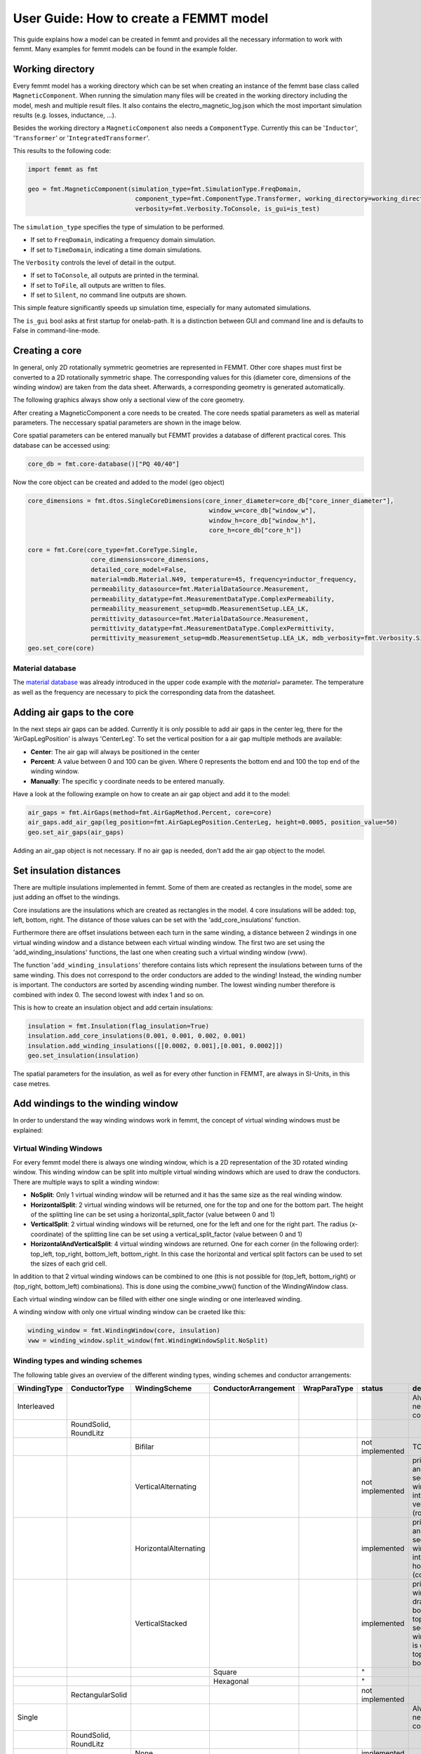 User Guide: How to create a FEMMT model
=======================================

This guide explains how a model can be created in femmt and provides all
the necessary information to work with femmt. Many examples for femmt
models can be found in the example folder.

Working directory
--------------------

Every femmt model has a working directory which can be set when creating
an instance of the femmt base class called ``MagneticComponent``. When
running the simulation many files will be created in the working
directory including the model, mesh and multiple result files. It also
contains the electro_magnetic_log.json which the most important
simulation results (e.g. losses, inductance, ...).

Besides the working directory a ``MagneticComponent`` also needs a
``ComponentType``. Currently this can be '``Inductor``', '``Transformer``' or
'``IntegratedTransformer``'.

This results to the following code:

.. code:: python

   import femmt as fmt

   geo = fmt.MagneticComponent(simulation_type=fmt.SimulationType.FreqDomain,
                                component_type=fmt.ComponentType.Transformer, working_directory=working_directory,
                                verbosity=fmt.Verbosity.ToConsole, is_gui=is_test)

The ``simulation_type`` specifies the type of simulation to be performed.

- If set to ``FreqDomain``, indicating a frequency domain simulation.
- If set to ``TimeDomain``, indicating a time domain simulations.

The ``Verbosity`` controls the level of detail in the output.

- If set to ``ToConsole``, all outputs are printed in the terminal.
- If set to ``ToFile``, all outputs are written to files.
- If set to ``Silent``, no command line outputs are shown.

This simple feature significantly speeds up simulation time, especially for many automated simulations.

The ``is_gui`` bool asks at first startup for onelab-path. It is a distinction between GUI and command line and is defaults to False in command-line-mode.

Creating a core
------------------

In general, only 2D rotationally symmetric geometries are represented in
FEMMT. Other core shapes must first be converted to a 2D rotationally
symmetric shape. The corresponding values for this (diameter core,
dimensions of the winding window) are taken from the data sheet.
Afterwards, a corresponding geometry is generated automatically.

The following graphics always show only a sectional view of the core
geometry.

.. image:: ../images/geometry_translated.png
	:width: 800

After creating a MagneticComponent a core needs to be created. The core
needs spatial parameters as well as material parameters. The neccessary
spatial parameters are shown in the image below.

.. image:: ../images/geometry_core.png
	:width: 800

Core spatial parameters can be entered manually but FEMMT provides a
database of different practical cores. This database can be accessed
using:

.. code:: python

   core_db = fmt.core-database()["PQ 40/40"]

Now the core object can be created and added to the model (geo object)

.. code:: python

   core_dimensions = fmt.dtos.SingleCoreDimensions(core_inner_diameter=core_db["core_inner_diameter"],
                                                    window_w=core_db["window_w"],
                                                    window_h=core_db["window_h"],
                                                    core_h=core_db["core_h"])

   core = fmt.Core(core_type=fmt.CoreType.Single,
                    core_dimensions=core_dimensions,
                    detailed_core_model=False,
                    material=mdb.Material.N49, temperature=45, frequency=inductor_frequency,
                    permeability_datasource=fmt.MaterialDataSource.Measurement,
                    permeability_datatype=fmt.MeasurementDataType.ComplexPermeability,
                    permeability_measurement_setup=mdb.MeasurementSetup.LEA_LK,
                    permittivity_datasource=fmt.MaterialDataSource.Measurement,
                    permittivity_datatype=fmt.MeasurementDataType.ComplexPermittivity,
                    permittivity_measurement_setup=mdb.MeasurementSetup.LEA_LK, mdb_verbosity=fmt.Verbosity.Silent)
   geo.set_core(core)

Material database
~~~~~~~~~~~~~~~~~

The `material database <https://github.com/upb-lea/materialdatabase>`_ was already introduced in the upper code example with the `material=` parameter. The temperature as well as the frequency are necessary to pick the corresponding data from the datasheet.


Adding air gaps to the core
------------------------------

In the next steps air gaps can be added. Currently it is only possible
to add air gaps in the center leg, there for the 'AirGapLegPosition' is
always 'CenterLeg'. To set the vertical position for a air gap multiple
methods are available:

-  **Center**: The air gap will always be positioned in the center
-  **Percent**: A value between 0 and 100 can be given. Where 0
   represents the bottom end and 100 the top end of the winding window.
-  **Manually**: The specific y coordinate needs to be entered
   manually.

.. image:: ../images/geometry_air_gap.png
	:width: 800

Have a look at the following example on how to create an air gap object
and add it to the model:

.. code:: python

   air_gaps = fmt.AirGaps(method=fmt.AirGapMethod.Percent, core=core)
   air_gaps.add_air_gap(leg_position=fmt.AirGapLegPosition.CenterLeg, height=0.0005, position_value=50)
   geo.set_air_gaps(air_gaps)

Adding an air_gap object is not necessary. If no air gap is needed,
don't add the air gap object to the model.

Set insulation distances
---------------------------

There are multiple insulations implemented in femmt. Some of them are
created as rectangles in the model, some are just adding an offset to
the windings.

Core insulations are the insulations which are created as rectangles in
the model. 4 core insulations will be added: top, left, bottom, right.
The distance of those values can be set with the 'add_core_insulations'
function.

Furthermore there are offset insulations between each turn in the same
winding, a distance between 2 windings in one virtual winding window and
a distance between each virtual winding window. The first two are set
using the 'add_winding_insulations' functions, the last one when
creating such a virtual winding window (vww).

The function '``add_winding_insulations``' therefore contains lists which represent the insulations between turns of the same winding. This does not correspond to
the order conductors are added to the winding! Instead, the winding number is important. The conductors are sorted by ascending winding number.
The lowest winding number therefore is combined with index 0. The second lowest with index 1 and so on.

.. image:: ../images/geometry_insulation.png
	:width: 800

This is how to create an insulation object and add certain insulations:

.. code:: python

   insulation = fmt.Insulation(flag_insulation=True)
   insulation.add_core_insulations(0.001, 0.001, 0.002, 0.001)
   insulation.add_winding_insulations([[0.0002, 0.001],[0.001, 0.0002]])
   geo.set_insulation(insulation)

The spatial parameters for the insulation, as well as for every other
function in FEMMT, are always in SI-Units, in this case metres.

Add windings to the winding window
-------------------------------------

In order to understand the way winding windows work in femmt, the
concept of virtual winding windows must be explained:

Virtual Winding Windows
~~~~~~~~~~~~~~~~~~~~~~~

For every femmt model there is always one winding window, which is a 2D
representation of the 3D rotated winding window. This winding window can
be split into multiple virtual winding windows which are used to draw
the conductors. There are multiple ways to split a winding window:

-  **NoSplit**: Only 1 virtual winding window will be returned and it
   has the same size as the real winding window.
-  **HorizontalSplit**: 2 virtual winding windows will be returned, one
   for the top and one for the bottom part. The height of the splitting
   line can be set using a horizontal_split_factor (value between 0 and
   1)
-  **VerticalSplit**: 2 virtual winding windows will be returned, one
   for the left and one for the right part. The radius (x-coordinate) of
   the splitting line can be set using a vertical_split_factor (value
   between 0 and 1)
-  **HorizontalAndVerticalSplit**: 4 virtual winding windows are
   returned. One for each corner (in the following order): top_left,
   top_right, bottom_left, bottom_right. In this case the horizontal and
   vertical split factors can be used to set the sizes of each grid
   cell.

.. image:: ../images/geometry_winding_windows.png
	:width: 800
	
In addition to that 2 virtual winding windows can be combined to one
(this is not possible for (top_left, bottom_right) or (top_right,
bottom_left) combinations). This is done using the combine_vww()
function of the WindingWindow class.

Each virtual winding window can be filled with either one single winding
or one interleaved winding.

A winding window with only one virtual winding window can be craeted
like this:

.. code:: python

   winding_window = fmt.WindingWindow(core, insulation)
   vww = winding_window.split_window(fmt.WindingWindowSplit.NoSplit)

Winding types and winding schemes
~~~~~~~~~~~~~~~~~~~~~~~~~~~~~~~~~

The following table gives an overview of the different winding types,
winding schemes and conductor arrangements:

+------------------+------------------------+---------------------------+---------------------------+-------------------+------------------+------------------------------------------------------------------------------------+
| **WindingType**  | **ConductorType**      | **WindingScheme**         | **ConductorArrangement**  | **WrapParaType**  | **status**       | **description**                                                                    |
+==================+========================+===========================+===========================+===================+==================+====================================================================================+
| Interleaved      |                        |                           |                           |                   |                  | Always needs 2 conductors                                                          |
+------------------+------------------------+---------------------------+---------------------------+-------------------+------------------+------------------------------------------------------------------------------------+
|                  | RoundSolid, RoundLitz  |                           |                           |                   |                  |                                                                                    |
+------------------+------------------------+---------------------------+---------------------------+-------------------+------------------+------------------------------------------------------------------------------------+
|                  |                        | Bifilar                   |                           |                   | not implemented  | TODO                                                                               |
+------------------+------------------------+---------------------------+---------------------------+-------------------+------------------+------------------------------------------------------------------------------------+
|                  |                        | VerticalAlternating       |                           |                   | not implemented  | primary and secondary winding are interleaved vertically (rows)                    |
+------------------+------------------------+---------------------------+---------------------------+-------------------+------------------+------------------------------------------------------------------------------------+
|                  |                        | HorizontalAlternating     |                           |                   | implemented      | primary and secondary winding are interleaved horizontally (cols)                  |
+------------------+------------------------+---------------------------+---------------------------+-------------------+------------------+------------------------------------------------------------------------------------+
|                  |                        | VerticalStacked           |                           |                   | implemented      | primary winding is drawn bottom to top, seoncdary winmding is drawn top to bottom  |
+------------------+------------------------+---------------------------+---------------------------+-------------------+------------------+------------------------------------------------------------------------------------+
|                  |                        |                           | Square                    |                   | "                |                                                                                    |
+------------------+------------------------+---------------------------+---------------------------+-------------------+------------------+------------------------------------------------------------------------------------+
|                  |                        |                           | Hexagonal                 |                   | "                |                                                                                    |
+------------------+------------------------+---------------------------+---------------------------+-------------------+------------------+------------------------------------------------------------------------------------+
|                  | RectangularSolid       |                           |                           |                   | not implemented  |                                                                                    |
+------------------+------------------------+---------------------------+---------------------------+-------------------+------------------+------------------------------------------------------------------------------------+
| Single           |                        |                           |                           |                   |                  | Always needs 1 conductor                                                           |
+------------------+------------------------+---------------------------+---------------------------+-------------------+------------------+------------------------------------------------------------------------------------+
|                  | RoundSolid, RoundLitz  |                           |                           |                   |                  |                                                                                    |
+------------------+------------------------+---------------------------+---------------------------+-------------------+------------------+------------------------------------------------------------------------------------+
|                  |                        | None                      |                           |                   | implemented      |                                                                                    |
+------------------+------------------------+---------------------------+---------------------------+-------------------+------------------+------------------------------------------------------------------------------------+
|                  |                        |                           | Square                    |                   | "                |                                                                                    |
+------------------+------------------------+---------------------------+---------------------------+-------------------+------------------+------------------------------------------------------------------------------------+
|                  |                        |                           | Square full width         |                   | "                |                                                                                    |
+------------------+------------------------+---------------------------+---------------------------+-------------------+------------------+------------------------------------------------------------------------------------+
|                  |                        |                           | Hexagonal                 |                   | "                |                                                                                    |
+------------------+------------------------+---------------------------+---------------------------+-------------------+------------------+------------------------------------------------------------------------------------+
|                  | RectangularSolid       |                           |                           |                   |                  |                                                                                    |
+------------------+------------------------+---------------------------+---------------------------+-------------------+------------------+------------------------------------------------------------------------------------+
|                  |                        | Full                      |                           |                   | implemented      | whole virtual winding window contains is filled with one turn                      |
+------------------+------------------------+---------------------------+---------------------------+-------------------+------------------+------------------------------------------------------------------------------------+
|                  |                        | FoilHorizontal (stacked)  |                           |                   | implemented      | foils are very long (x-axis) and drawn along y-axis                                |
+------------------+------------------------+---------------------------+---------------------------+-------------------+------------------+------------------------------------------------------------------------------------+
|                  |                        | Square full width         |                           |                   | not implemented  | foils are drawn along x-axis first and then along y-axis                           |
+------------------+------------------------+---------------------------+---------------------------+-------------------+------------------+------------------------------------------------------------------------------------+
|                  |                        | FoilVertical              |                           |                   | implemented      | foils are very tall (y-axis) and drawn along x-axis                                |
+------------------+------------------------+---------------------------+---------------------------+-------------------+------------------+------------------------------------------------------------------------------------+
|                  |                        |                           |                           | Fixed Thickness   | "                |                                                                                    |
+------------------+------------------------+---------------------------+---------------------------+-------------------+------------------+------------------------------------------------------------------------------------+
|                  |                        |                           |                           | Interpolate       | "                |                                                                                    |
+------------------+------------------------+---------------------------+---------------------------+-------------------+------------------+------------------------------------------------------------------------------------+

ConductorArrangement
^^^^^^^^^^^^^^^^^^^^

-  **Square**: conductors are set in next to each other in a grid
-  **Hexagonal**: similar to square but in this case the conductors
   frpmo the next column slips in the free space between two conductors
   from the first column
-  **Square full width**: conducors are first drawn along x-axis and
   then y-axis

WrapParaType
^^^^^^^^^^^^

-  **Fixed thickness**: TODO
-  **Interpolate**: TODO

Images for the possible winding types can be found :ref:`here <winding_types>`.


Add conductors
-----------------

When creating an instance of the class Conductor a winding number and a
conductivity needs to be given:

The winding number represents the index of the winding (e.g. primary->1,
secondary->2, tertiary->3). As an example: When starting a simulation on
a transformer a current needs to be given, this is done in a list. The
first index of the current's list will be set to the winding with the
lowest winding number, the second index of the list to the winding with
the second lowest winding number and so on.

The conductivity can be set using the Conductivity enum where one of two
possible materials need to be selected:

-  **Copper**
-  **Aluminium**

After creating an conductor object it is necessary to add a conductor to
it. As already shown in the winding types table 3 different conducors
can be set:

-  **RoundSolid**
-  **RoundLitz**
-  **RectangularSolid**

To create a conductor have a look at the following code example:

.. code:: python

   winding1 = fmt.Conductor(winding_number=0, conductivity=fmt.Conductivity.Copper)
   winding1.set_solid_round_conductor(conductor_radius=0.0011, conductor_arrangement=fmt.ConductorArrangement.Square)

Add conductors to virtual winding windows
~~~~~~~~~~~~~~~~~~~~~~~~~~~~~~~~~~~~~~~~~

Now the conductors need to be added to the virtual winding windows with
the corresponding winding type and winding scheme. In this case the
set_winding() or set_interleaved_winding() function needs to be called.
In the set_interleaved_winding() function an insulation distance can
also be set. This value represents the distance between conductors from
the primary and secondary side.

.. code:: python

   vww.set_winding(conductor=winding1, turns=9, winding_scheme=None)

If you have a look at the winding types and windng schemes table a
winding scheme is not needed when creating a round solid conductor in
single winding. Therefore the value is set to None.

Now before simulating the winding window needs to be added to the model
as well:

.. code:: python

   geo.set_winding_window(winding_window=winding_window)

Create model and start simulation
------------------------------------

After every needed component is added to the model the model can be
created. This is done using the create_model() function. The frequency
is needed there because of the mesh which is adapted according to the
skin depth. In addition to that a boolean can be given to show the model
after creation (in gmsh).

The last step is to run a simulation using single_simulation(), which
needs the frequency, currents (and phase if transformer is set) as
parameters.

.. code:: python

   geo.create_model(freq=100000, visualize_before=True, save_png=False)
   geo.single_simulation(freq=100000, current=[4.5], show_results=True)

The results should look like this:

[Optional] Create thermal simulation
---------------------------------------

After running the electromagnetic simulation it is possible to use the
simulation results and the created model and start a thermal simulation.
The thermal simulation will add a case surrounding the previous created
model. At the edge of this case the boundary condition is applied and
the thermal conductivity as well as the dimensions of the case can be
choosen freely. This case is split into 5 parts: top, top right, right,
bot right, bot. For each region a different thermal conductivity and
boundary condition can be set. In order to run thermal a thermal
simulation different values are needed:

-  thermal conductivity dict: A dictionary containing thermal
   conductivities for each region. The regions are: air, core, winding,
   air_gaps, insulation, case (which is split in top, top_right, right,
   bot_right, bot
-  case gap values: Set the size of the surrounding case
-  boundary temperatures dict: The temperatures which will be applied at
   the edge of the case (dirichlet boundary condition)
-  boundary flags: By disabling a specific boundary its condition can be
   set to a neumann boundary condition ignoring the temperature
   parameter
   
.. image:: ../images/geometry_thermal.png
	:width: 800

Have a look at this example on how to set the parameters since the
dictionary keywords are important to write correctly:

.. code:: python

   thermal_conductivity_dict = {
           "air": 0.0263,
           "case": {
               "top": 0.122,
               "top_right": 0.122,
               "right": 0.122,
               "bot_right": 0.122,
               "bot": 0.122
           },
           "core": 5,
           "winding": 400,
           "air_gaps": 180,
           "insulation": 0.42
   }

   case_gap_top = 0.002
   case_gap_right = 0.0025
   case_gap_bot = 0.002

   boundary_temperatures = {
       "value_boundary_top": 20,
       "value_boundary_top_right": 20,
       "value_boundary_right_top": 20,
       "value_boundary_right": 20,
       "value_boundary_right_bottom": 20,
       "value_boundary_bottom_right": 20,
       "value_boundary_bottom": 20
   }

   boundary_flags = {
       "flag_boundary_top": 0,
       "flag_boundary_top_right": 0,
       "flag_boundary_right_top": 1,
       "flag_boundary_right": 1,
       "flag_boundary_right_bottom": 1,
       "flag_boundary_bottom_right": 1,
       "flag_boundary_bottom": 1
   }

In the boundary_flags dictionary 2 flags are set to 0 which means there
will be a neumann boundary applied. Please have a look at the picture
above which shows the current selected boundaries.

In the following table a possible set of thermal conductivities can be
found: 

+-----------------------------+--------------------------+
| **Material**                | **Thermal conductivity** |
+-----------------------------+--------------------------+
| air (background)            | 0.0263                   |
+-----------------------------+--------------------------+
| epoxy resign (used in case) | 1.54                     |
+-----------------------------+--------------------------+
| ferrite (core)              | 5                        |
+-----------------------------+--------------------------+
| copper (winding)            | 400                      |
+-----------------------------+--------------------------+
| aluminiumnitride (air gaps) | 180                      |
+-----------------------------+--------------------------+
| polyethylen (insulation)    | 0.42                     |
+-----------------------------+--------------------------+

The thermal simulation will solve the stationary heat equation and since
no convection is considered every material is assumed to be solid. Now
the simulation can be run:

.. code:: python

   geo.thermal_simulation(thermal_conductivity_dict, boundary_temperatures, boundary_flags, case_gap_top, case_gap_right, case_gap_bot, True, True)

The following image shows the simulation results:

.. image:: ../images/user_guide_example_thermal_simulation.png
	:width: 350


